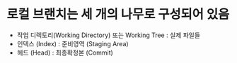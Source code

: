 

* 로컬 브랜치는 세 개의 나무로 구성되어 있음
- 작업 디렉토리(Working Directory) 또는 Working Tree : 실제 파일들
- 인덱스 (Index) : 준비영역 (Staging Area)
- 헤드 (Head) : 최종확정본 (Commit)



